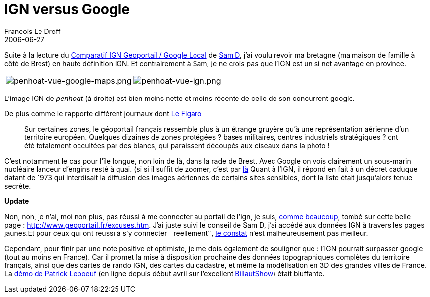 =  IGN versus Google
Francois Le Droff
2006-06-27
:jbake-type: post
:jbake-tags:  General 
:jbake-status: published
:source-highlighter: prettify

Suite à la lecture du http://samdprod.typepad.com/actu/2006/06/comparatif_ign_.html[Comparatif IGN Geoportail / Google Local] de http://samdprod.typepad.com/actu/[Sam D], j’ai voulu revoir ma bretagne (ma maison de famille à côté de Brest) en haute définition IGN. Et contrairement à Sam, je ne crois pas que l’IGN est un si net avantage en province.

[cols=",",]
|============================================================================================================================================================================================================
|image:http://jroller.com/resources/f/francoisledroff/penhoat-vue-google-maps.png[penhoat-vue-google-maps.png] |image:http://jroller.com/resources/f/francoisledroff/penhoat-vue-ign.png[penhoat-vue-ign.png]
|============================================================================================================================================================================================================

L’image IGN de _penhoat_ (à droite) est bien moins nette et moins récente de celle de son concurrent google.

De plus comme le rapporte différent journaux dont http://www.lefigaro.fr/sciences/20060623.WWW000000814_la_censure_trop_visible_des_zones_strategiques.html[Le Figaro]

_______________________________________________________________________________________________________________________________________________________________________________________________________________________________________________________________________________________________________________________________________
Sur certaines zones, le géoportail français ressemble plus à un étrange gruyère qu’à une représentation aérienne d’un territoire européen. Quelques dizaines de zones protégées ? bases militaires, centres industriels stratégiques ? ont été totalement occultées par des blancs, qui paraissent découpés aux ciseaux dans la photo !
_______________________________________________________________________________________________________________________________________________________________________________________________________________________________________________________________________________________________________________________________________

C’est notamment le cas pour l’île longue, non loin de là, dans la rade de Brest. Avec Google on vois clairement un sous-marin nucléaire lanceur d’engins resté à quai. (si si il suffit de zoomer, c’est par http://maps.google.fr/maps?f=q&hl=fr&q=rostellec&ie=UTF8&t=h&om=1[là] Quant à l’IGN, il répond en fait à un décret caduque datant de 1973 qui interdisait la diffusion des images aériennes de certains sites sensibles, dont la liste était jusqu’alors tenue secrète.

*Update*

Non, non, je n’ai, moi non plus, pas réussi à me connecter au portail de l’ign, je suis, http://www.generation-nt.com/actualites/16245/geoportail-ign-excuses-serveurs-satures/[comme beaucoup], tombé sur cette belle page : http://www.geoportail.fr/excuses.htm. J’ai juste suivi le conseil de Sam D, j’ai accédé aux données IGN à travers les pages jaunes.Et pour ceux qui ont réussi à s’y connecter ``réellement'', http://geoportail.blogspot.com/[le constat] n’est malheureusement pas meilleur.

Cependant, pour finir par une note positive et optimiste, je me dois également de souligner que : l’IGN pourrait surpasser google (tout au moins en France). Car il promet la mise à disposition prochaine des données topographiques complètes du territoire français, ainsi que des cartes de rando IGN, des cartes du cadastre, et même la modélisation en 3D des grandes villes de France. La http://billaut.typepad.com/jm/2006/04/connaissezvous__2.html[démo de Patrick Leboeuf] (en ligne depuis début avril sur l’excellent http://billaut.typepad.com/jm/[BillautShow]) était bluffante.
